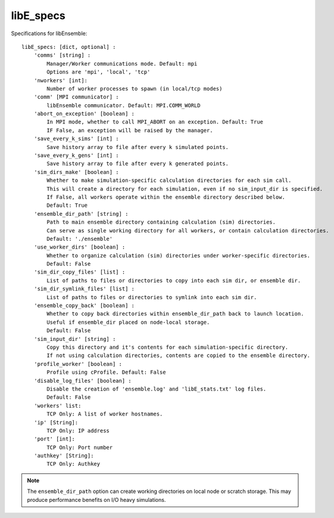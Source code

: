.. _datastruct-libe-specs:

libE_specs
==========

Specifications for libEnsemble::

    libE_specs: [dict, optional] :
        'comms' [string] :
            Manager/Worker communications mode. Default: mpi
            Options are 'mpi', 'local', 'tcp'
        'nworkers' [int]:
            Number of worker processes to spawn (in local/tcp modes)
        'comm' [MPI communicator] :
            libEnsemble communicator. Default: MPI.COMM_WORLD
        'abort_on_exception' [boolean] :
            In MPI mode, whether to call MPI_ABORT on an exception. Default: True
            IF False, an exception will be raised by the manager.
        'save_every_k_sims' [int] :
            Save history array to file after every k simulated points.
        'save_every_k_gens' [int] :
            Save history array to file after every k generated points.
        'sim_dirs_make' [boolean] :
            Whether to make simulation-specific calculation directories for each sim call.
            This will create a directory for each simulation, even if no sim_input_dir is specified.
            If False, all workers operate within the ensemble directory described below.
            Default: True
        'ensemble_dir_path' [string] :
            Path to main ensemble directory containing calculation (sim) directories.
            Can serve as single working directory for all workers, or contain calculation directories.
            Default: './ensemble'
        'use_worker_dirs' [boolean] :
            Whether to organize calculation (sim) directories under worker-specific directories.
            Default: False
        'sim_dir_copy_files' [list] :
            List of paths to files or directories to copy into each sim dir, or ensemble dir.
        'sim_dir_symlink_files' [list] :
            List of paths to files or directories to symlink into each sim dir.
        'ensemble_copy_back' [boolean] :
            Whether to copy back directories within ensemble_dir_path back to launch location.
            Useful if ensemble_dir placed on node-local storage.
            Default: False
        'sim_input_dir' [string] :
            Copy this directory and it's contents for each simulation-specific directory.
            If not using calculation directories, contents are copied to the ensemble directory.
        'profile_worker' [boolean] :
            Profile using cProfile. Default: False
        'disable_log_files' [boolean] :
            Disable the creation of 'ensemble.log' and 'libE_stats.txt' log files.
            Default: False
        'workers' list:
            TCP Only: A list of worker hostnames.
        'ip' [String]:
            TCP Only: IP address
        'port' [int]:
            TCP Only: Port number
        'authkey' [String]:
            TCP Only: Authkey

.. note::
    The ``ensemble_dir_path`` option can create working directories on local node or
    scratch storage. This may produce performance benefits on I/O heavy simulations.

.. seealso::
  Example ``libE_specs`` from the forces_ scaling test, completely populated::

      libE_specs = {'comm': MPI.COMM_WORLD,
                    'comms': 'mpi',
                    'save_every_k_gens': 1000,
                    'make_sim_dirs: True,
                    'ensemble_dir_path': '/scratch/ensemble'
                    'profile_worker': False}

.. _forces: https://github.com/Libensemble/libensemble/blob/develop/libensemble/tests/scaling_tests/forces/run_libe_forces.py
